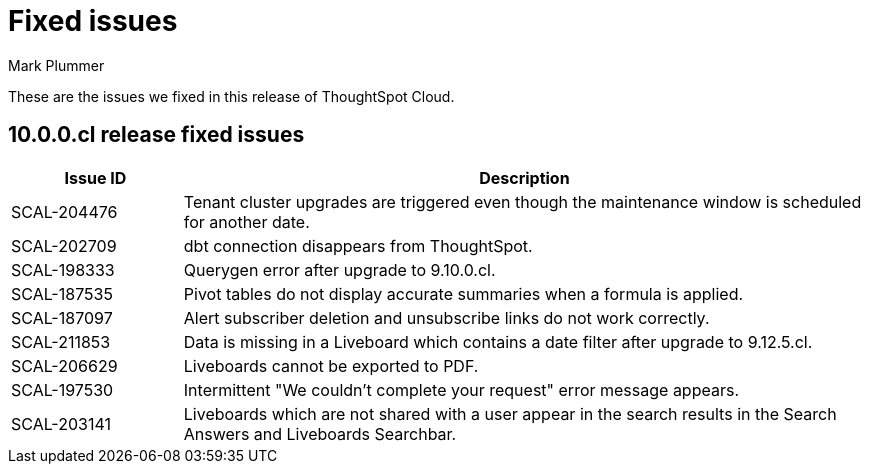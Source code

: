 = Fixed issues
:keywords: fixed issues
:last_updated: 7/4/2024
:author: Mark Plummer
:experimental:
:linkattrs:
:page-layout: default-cloud
:page-toclevels: -1
:description: These are the issues we fixed in recent ThoughtSpot Cloud releases.
:jira: SCAL-197719 (9.10.5.cl), SCAL-206809 (9.12.0.cl), SCAL-210330 (9.12.5.cl), SCAL-214503 (10.0.0.cl)

These are the issues we fixed in this release of ThoughtSpot Cloud.

[#releases-10-0-x]

== 10.0.0.cl release fixed issues

[cols="20%,80%"]
|===
|Issue ID |Description

|SCAL-204476
|Tenant cluster upgrades are triggered even though the maintenance window is scheduled for another date.
|SCAL-202709
|dbt connection disappears from ThoughtSpot.
|SCAL-198333
|Querygen error after upgrade to 9.10.0.cl.
|SCAL-187535
|Pivot tables do not display accurate summaries when a formula is applied.
|SCAL-187097
|Alert subscriber deletion and unsubscribe links do not work correctly.
|SCAL-211853
|Data is missing in a Liveboard which contains a date filter after upgrade to 9.12.5.cl.
|SCAL-206629
|Liveboards cannot be exported to PDF.
|SCAL-197530
|Intermittent "We couldn't complete your request" error message appears.
|SCAL-203141
|Liveboards which are not shared with a user appear in the search results in the Search Answers and Liveboards Searchbar.
|===
